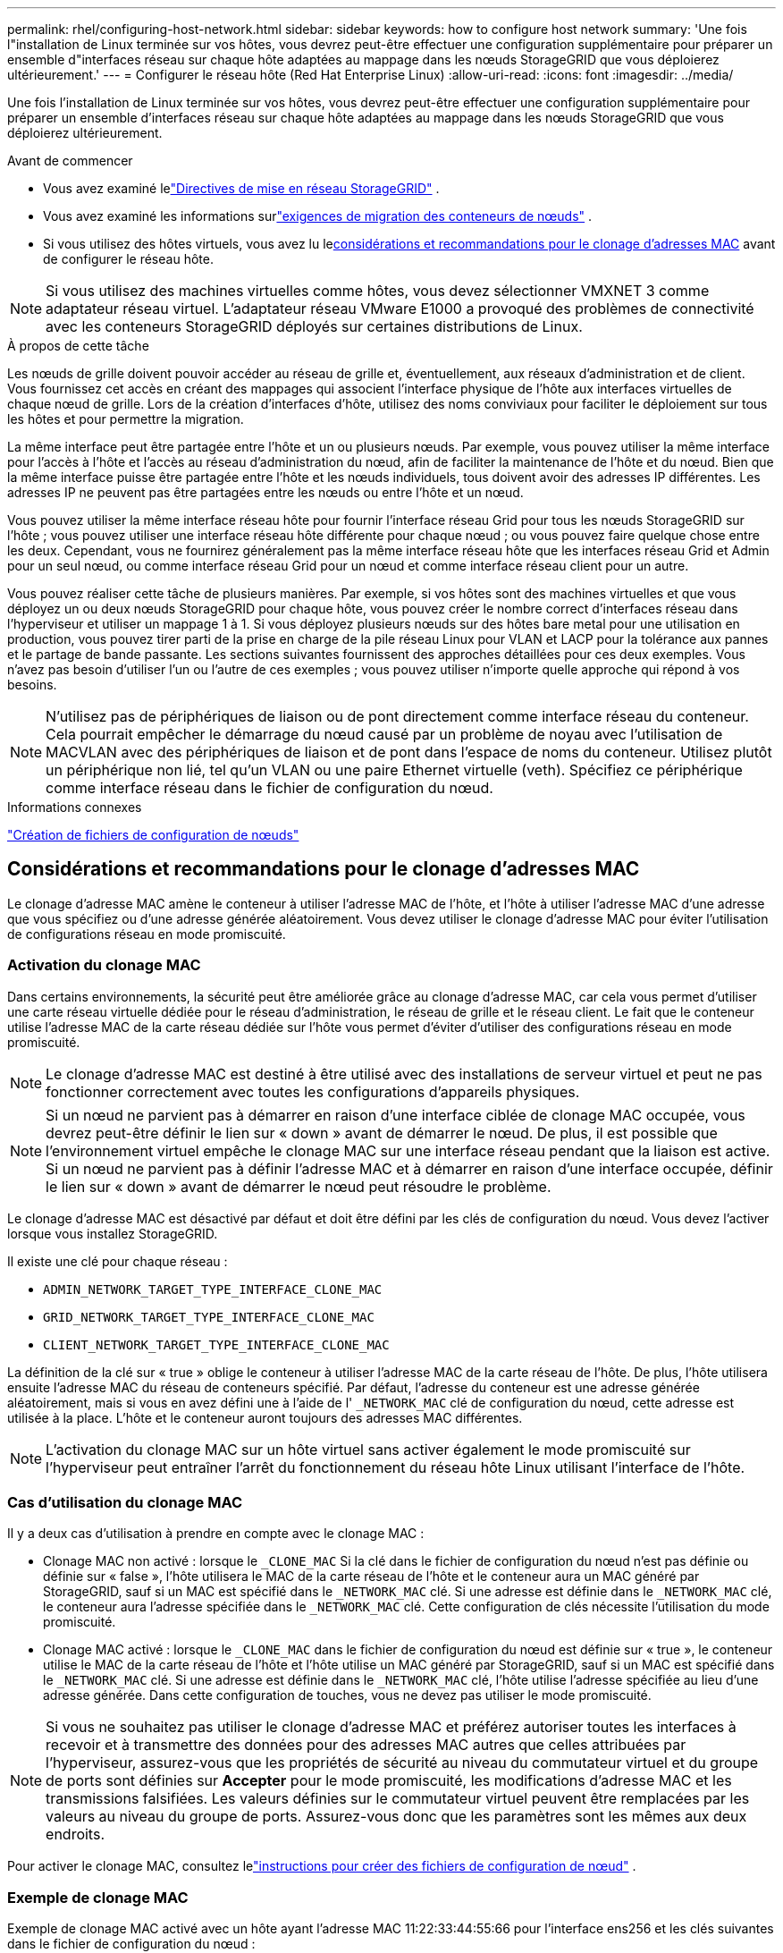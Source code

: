 ---
permalink: rhel/configuring-host-network.html 
sidebar: sidebar 
keywords: how to configure host network 
summary: 'Une fois l"installation de Linux terminée sur vos hôtes, vous devrez peut-être effectuer une configuration supplémentaire pour préparer un ensemble d"interfaces réseau sur chaque hôte adaptées au mappage dans les nœuds StorageGRID que vous déploierez ultérieurement.' 
---
= Configurer le réseau hôte (Red Hat Enterprise Linux)
:allow-uri-read: 
:icons: font
:imagesdir: ../media/


[role="lead"]
Une fois l'installation de Linux terminée sur vos hôtes, vous devrez peut-être effectuer une configuration supplémentaire pour préparer un ensemble d'interfaces réseau sur chaque hôte adaptées au mappage dans les nœuds StorageGRID que vous déploierez ultérieurement.

.Avant de commencer
* Vous avez examiné lelink:../network/index.html["Directives de mise en réseau StorageGRID"] .
* Vous avez examiné les informations surlink:node-container-migration-requirements.html["exigences de migration des conteneurs de nœuds"] .
* Si vous utilisez des hôtes virtuels, vous avez lu le<<mac_address_cloning_rhel,considérations et recommandations pour le clonage d'adresses MAC>> avant de configurer le réseau hôte.



NOTE: Si vous utilisez des machines virtuelles comme hôtes, vous devez sélectionner VMXNET 3 comme adaptateur réseau virtuel.  L'adaptateur réseau VMware E1000 a provoqué des problèmes de connectivité avec les conteneurs StorageGRID déployés sur certaines distributions de Linux.

.À propos de cette tâche
Les nœuds de grille doivent pouvoir accéder au réseau de grille et, éventuellement, aux réseaux d'administration et de client.  Vous fournissez cet accès en créant des mappages qui associent l’interface physique de l’hôte aux interfaces virtuelles de chaque nœud de grille.  Lors de la création d'interfaces d'hôte, utilisez des noms conviviaux pour faciliter le déploiement sur tous les hôtes et pour permettre la migration.

La même interface peut être partagée entre l’hôte et un ou plusieurs nœuds.  Par exemple, vous pouvez utiliser la même interface pour l'accès à l'hôte et l'accès au réseau d'administration du nœud, afin de faciliter la maintenance de l'hôte et du nœud.  Bien que la même interface puisse être partagée entre l'hôte et les nœuds individuels, tous doivent avoir des adresses IP différentes.  Les adresses IP ne peuvent pas être partagées entre les nœuds ou entre l'hôte et un nœud.

Vous pouvez utiliser la même interface réseau hôte pour fournir l'interface réseau Grid pour tous les nœuds StorageGRID sur l'hôte ; vous pouvez utiliser une interface réseau hôte différente pour chaque nœud ; ou vous pouvez faire quelque chose entre les deux.  Cependant, vous ne fournirez généralement pas la même interface réseau hôte que les interfaces réseau Grid et Admin pour un seul nœud, ou comme interface réseau Grid pour un nœud et comme interface réseau client pour un autre.

Vous pouvez réaliser cette tâche de plusieurs manières.  Par exemple, si vos hôtes sont des machines virtuelles et que vous déployez un ou deux nœuds StorageGRID pour chaque hôte, vous pouvez créer le nombre correct d'interfaces réseau dans l'hyperviseur et utiliser un mappage 1 à 1.  Si vous déployez plusieurs nœuds sur des hôtes bare metal pour une utilisation en production, vous pouvez tirer parti de la prise en charge de la pile réseau Linux pour VLAN et LACP pour la tolérance aux pannes et le partage de bande passante.  Les sections suivantes fournissent des approches détaillées pour ces deux exemples.  Vous n’avez pas besoin d’utiliser l’un ou l’autre de ces exemples ; vous pouvez utiliser n’importe quelle approche qui répond à vos besoins.


NOTE: N'utilisez pas de périphériques de liaison ou de pont directement comme interface réseau du conteneur.  Cela pourrait empêcher le démarrage du nœud causé par un problème de noyau avec l’utilisation de MACVLAN avec des périphériques de liaison et de pont dans l’espace de noms du conteneur.  Utilisez plutôt un périphérique non lié, tel qu’un VLAN ou une paire Ethernet virtuelle (veth).  Spécifiez ce périphérique comme interface réseau dans le fichier de configuration du nœud.

.Informations connexes
link:creating-node-configuration-files.html["Création de fichiers de configuration de nœuds"]



== Considérations et recommandations pour le clonage d'adresses MAC

.[[mac_address_cloning_rhel]]
Le clonage d'adresse MAC amène le conteneur à utiliser l'adresse MAC de l'hôte, et l'hôte à utiliser l'adresse MAC d'une adresse que vous spécifiez ou d'une adresse générée aléatoirement.  Vous devez utiliser le clonage d’adresse MAC pour éviter l’utilisation de configurations réseau en mode promiscuité.



=== Activation du clonage MAC

Dans certains environnements, la sécurité peut être améliorée grâce au clonage d'adresse MAC, car cela vous permet d'utiliser une carte réseau virtuelle dédiée pour le réseau d'administration, le réseau de grille et le réseau client.  Le fait que le conteneur utilise l’adresse MAC de la carte réseau dédiée sur l’hôte vous permet d’éviter d’utiliser des configurations réseau en mode promiscuité.


NOTE: Le clonage d'adresse MAC est destiné à être utilisé avec des installations de serveur virtuel et peut ne pas fonctionner correctement avec toutes les configurations d'appareils physiques.


NOTE: Si un nœud ne parvient pas à démarrer en raison d'une interface ciblée de clonage MAC occupée, vous devrez peut-être définir le lien sur « down » avant de démarrer le nœud.  De plus, il est possible que l’environnement virtuel empêche le clonage MAC sur une interface réseau pendant que la liaison est active.  Si un nœud ne parvient pas à définir l'adresse MAC et à démarrer en raison d'une interface occupée, définir le lien sur « down » avant de démarrer le nœud peut résoudre le problème.

Le clonage d'adresse MAC est désactivé par défaut et doit être défini par les clés de configuration du nœud.  Vous devez l'activer lorsque vous installez StorageGRID.

Il existe une clé pour chaque réseau :

* `ADMIN_NETWORK_TARGET_TYPE_INTERFACE_CLONE_MAC`
* `GRID_NETWORK_TARGET_TYPE_INTERFACE_CLONE_MAC`
* `CLIENT_NETWORK_TARGET_TYPE_INTERFACE_CLONE_MAC`


La définition de la clé sur « true » oblige le conteneur à utiliser l'adresse MAC de la carte réseau de l'hôte.  De plus, l’hôte utilisera ensuite l’adresse MAC du réseau de conteneurs spécifié.  Par défaut, l'adresse du conteneur est une adresse générée aléatoirement, mais si vous en avez défini une à l'aide de l' `_NETWORK_MAC` clé de configuration du nœud, cette adresse est utilisée à la place.  L'hôte et le conteneur auront toujours des adresses MAC différentes.


NOTE: L'activation du clonage MAC sur un hôte virtuel sans activer également le mode promiscuité sur l'hyperviseur peut entraîner l'arrêt du fonctionnement du réseau hôte Linux utilisant l'interface de l'hôte.



=== Cas d'utilisation du clonage MAC

Il y a deux cas d'utilisation à prendre en compte avec le clonage MAC :

* Clonage MAC non activé : lorsque le `_CLONE_MAC` Si la clé dans le fichier de configuration du nœud n'est pas définie ou définie sur « false », l'hôte utilisera le MAC de la carte réseau de l'hôte et le conteneur aura un MAC généré par StorageGRID, sauf si un MAC est spécifié dans le `_NETWORK_MAC` clé.  Si une adresse est définie dans le `_NETWORK_MAC` clé, le conteneur aura l'adresse spécifiée dans le `_NETWORK_MAC` clé.  Cette configuration de clés nécessite l'utilisation du mode promiscuité.
* Clonage MAC activé : lorsque le `_CLONE_MAC` dans le fichier de configuration du nœud est définie sur « true », le conteneur utilise le MAC de la carte réseau de l'hôte et l'hôte utilise un MAC généré par StorageGRID, sauf si un MAC est spécifié dans le `_NETWORK_MAC` clé.  Si une adresse est définie dans le `_NETWORK_MAC` clé, l'hôte utilise l'adresse spécifiée au lieu d'une adresse générée.  Dans cette configuration de touches, vous ne devez pas utiliser le mode promiscuité.



NOTE: Si vous ne souhaitez pas utiliser le clonage d'adresse MAC et préférez autoriser toutes les interfaces à recevoir et à transmettre des données pour des adresses MAC autres que celles attribuées par l'hyperviseur, assurez-vous que les propriétés de sécurité au niveau du commutateur virtuel et du groupe de ports sont définies sur *Accepter* pour le mode promiscuité, les modifications d'adresse MAC et les transmissions falsifiées.  Les valeurs définies sur le commutateur virtuel peuvent être remplacées par les valeurs au niveau du groupe de ports. Assurez-vous donc que les paramètres sont les mêmes aux deux endroits.

Pour activer le clonage MAC, consultez lelink:creating-node-configuration-files.html["instructions pour créer des fichiers de configuration de nœud"] .



=== Exemple de clonage MAC

Exemple de clonage MAC activé avec un hôte ayant l'adresse MAC 11:22:33:44:55:66 pour l'interface ens256 et les clés suivantes dans le fichier de configuration du nœud :

* `ADMIN_NETWORK_TARGET = ens256`
* `ADMIN_NETWORK_MAC = b2:9c:02:c2:27:10`
* `ADMIN_NETWORK_TARGET_TYPE_INTERFACE_CLONE_MAC = true`


*Résultat* : l'adresse MAC de l'hôte pour ens256 est b2:9c:02:c2:27:10 et l'adresse MAC du réseau administrateur est 11:22:33:44:55:66



== Exemple 1 : mappage 1 à 1 vers des cartes réseau physiques ou virtuelles

L'exemple 1 décrit un mappage d'interface physique simple qui nécessite peu ou pas de configuration côté hôte.

image::../media/rhel_install_vlan_diag_1.gif[Diagramme VLAN d'installation de Red Hat]

Le système d’exploitation Linux crée le `ensXYZ` interfaces automatiquement lors de l'installation ou du démarrage, ou lorsque les interfaces sont ajoutées à chaud. Aucune configuration n'est requise, si ce n'est de s'assurer que les interfaces sont configurées pour s'afficher automatiquement après le démarrage. Vous devez déterminer lequel `ensXYZ` correspond au réseau StorageGRID (Grid, Admin ou Client) afin que vous puissiez fournir les mappages corrects plus tard dans le processus de configuration.

Notez que la figure montre plusieurs nœuds StorageGRID ; cependant, vous utiliseriez normalement cette configuration pour les machines virtuelles à nœud unique.

Si le commutateur 1 est un commutateur physique, vous devez configurer les ports connectés aux interfaces 10G1 à 10G3 pour le mode d'accès et les placer sur les VLAN appropriés.



== Exemple 2 : liaison LACP transportant des VLAN

.À propos de cette tâche
L'exemple 2 suppose que vous êtes familiarisé avec la liaison d'interfaces réseau et avec la création d'interfaces VLAN sur la distribution Linux que vous utilisez.

L'exemple 2 décrit un schéma générique, flexible et basé sur le VLAN qui facilite le partage de toute la bande passante réseau disponible sur tous les nœuds d'un seul hôte.  Cet exemple est particulièrement applicable aux hôtes bare metal.

Pour comprendre cet exemple, supposons que vous disposez de trois sous-réseaux distincts pour les réseaux Grid, Admin et Client dans chaque centre de données.  Les sous-réseaux se trouvent sur des VLAN distincts (1001, 1002 et 1003) et sont présentés à l'hôte sur un port de jonction lié LACP (bond0).  Vous devez configurer trois interfaces VLAN sur la liaison : bond0.1001, bond0.1002 et bond0.1003.

Si vous avez besoin de VLAN et de sous-réseaux distincts pour les réseaux de nœuds sur le même hôte, vous pouvez ajouter des interfaces VLAN sur la liaison et les mapper dans l'hôte (affiché comme bond0.1004 dans l'illustration).

image::../media/rhel_install_vlan_diag_2.gif[Cette image est expliquée par le texte qui l'entoure.]

.Étapes
. Regroupez toutes les interfaces réseau physiques qui seront utilisées pour la connectivité réseau StorageGRID dans une seule liaison LACP.
+
Utilisez le même nom pour le lien sur chaque hôte. Par exemple :  `bond0` .

. Créez des interfaces VLAN qui utilisent cette liaison comme « périphérique physique » associé, en utilisant la convention de dénomination d'interface VLAN standard `physdev-name.VLAN ID` .
+
Notez que les étapes 1 et 2 nécessitent une configuration appropriée sur les commutateurs de périphérie terminant les autres extrémités des liaisons réseau.  Les ports du commutateur périphérique doivent également être regroupés dans un canal de port LACP, configurés en tant que jonction et autorisés à transmettre tous les VLAN requis.

+
Des exemples de fichiers de configuration d'interface pour ce schéma de configuration réseau par hôte sont fournis.



.Informations connexes
link:example-etc-sysconfig-network-scripts.html["Exemple /etc/sysconfig/network-scripts"]
